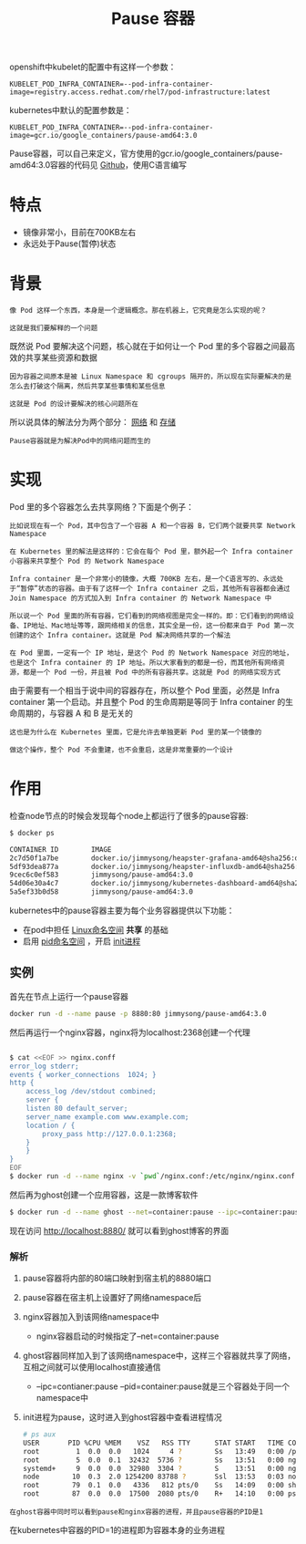 #+TITLE: Pause 容器
#+HTML_HEAD: <link rel="stylesheet" type="text/css" href="../../css/main.css" />
#+HTML_LINK_UP: init.html   
#+HTML_LINK_HOME: pod.html
#+OPTIONS: num:nil timestamp:nil ^:nil


openshift中kubelet的配置中有这样一个参数：

#+begin_example
  KUBELET_POD_INFRA_CONTAINER=--pod-infra-container-image=registry.access.redhat.com/rhel7/pod-infrastructure:latest
#+end_example


kubernetes中默认的配置参数是：

#+begin_example
  KUBELET_POD_INFRA_CONTAINER=--pod-infra-container-image=gcr.io/google_containers/pause-amd64:3.0
#+end_example

Pause容器，可以自己来定义，官方使用的gcr.io/google_containers/pause-amd64:3.0容器的代码见 [[https://github.com/kubernetes/kubernetes/tree/master/build/pause][Github]]，使用C语言编写
* 特点
  + 镜像非常小，目前在700KB左右
  + 永远处于Pause(暂停)状态
* 背景
  #+begin_example
    像 Pod 这样一个东西，本身是一个逻辑概念。那在机器上，它究竟是怎么实现的呢？

    这就是我们要解释的一个问题
  #+end_example

既然说 Pod 要解决这个问题，核心就在于如何让一个 Pod 里的多个容器之间最高效的共享某些资源和数据

#+begin_example
  因为容器之间原本是被 Linux Namespace 和 cgroups 隔开的，所以现在实际要解决的是怎么去打破这个隔离，然后共享某些事情和某些信息

  这就是 Pod 的设计要解决的核心问题所在
#+end_example
所以说具体的解法分为两个部分： _网络_ 和 _存储_ 

#+begin_example
Pause容器就是为解决Pod中的网络问题而生的
#+end_example
* 实现
Pod 里的多个容器怎么去共享网络？下面是个例子：

#+begin_example
  比如说现在有一个 Pod，其中包含了一个容器 A 和一个容器 B，它们两个就要共享 Network Namespace

  在 Kubernetes 里的解法是这样的：它会在每个 Pod 里，额外起一个 Infra container 小容器来共享整个 Pod 的 Network Namespace

  Infra container 是一个非常小的镜像，大概 700KB 左右，是一个C语言写的、永远处于“暂停”状态的容器。由于有了这样一个 Infra container 之后，其他所有容器都会通过 Join Namespace 的方式加入到 Infra container 的 Network Namespace 中

  所以说一个 Pod 里面的所有容器，它们看到的网络视图是完全一样的。即：它们看到的网络设备、IP地址、Mac地址等等，跟网络相关的信息，其实全是一份，这一份都来自于 Pod 第一次创建的这个 Infra container。这就是 Pod 解决网络共享的一个解法

  在 Pod 里面，一定有一个 IP 地址，是这个 Pod 的 Network Namespace 对应的地址，也是这个 Infra container 的 IP 地址。所以大家看到的都是一份，而其他所有网络资源，都是一个 Pod 一份，并且被 Pod 中的所有容器共享。这就是 Pod 的网络实现方式
#+end_example

由于需要有一个相当于说中间的容器存在，所以整个 Pod 里面，必然是 Infra container 第一个启动。并且整个 Pod 的生命周期是等同于 Infra container 的生命周期的，与容器 A 和 B 是无关的

#+begin_example
  这也是为什么在 Kubernetes 里面，它是允许去单独更新 Pod 里的某一个镜像的

  做这个操作，整个 Pod 不会重建，也不会重启，这是非常重要的一个设计
#+end_example
* 作用
检查node节点的时候会发现每个node上都运行了很多的pause容器:

#+begin_src sh 
  $ docker ps

  CONTAINER ID        IMAGE                                                                                                                    COMMAND                  CREATED             STATUS              PORTS               NAMES
  2c7d50f1a7be        docker.io/jimmysong/heapster-grafana-amd64@sha256:d663759b3de86cf62e64a43b021f133c383e8f7b0dc2bdd78115bc95db371c9a       "/run.sh"                3 hours ago         Up 3 hours                              k8s_grafana_monitoring-influxdb-grafana-v4-5697c6b59-76zqs_kube-system_5788a3c5-29c0-11e8-9e88-525400005732_0
  5df93dea877a        docker.io/jimmysong/heapster-influxdb-amd64@sha256:a217008b68cb49e8f038c4eeb6029261f02adca81d8eae8c5c01d030361274b8      "influxd --config ..."   3 hours ago         Up 3 hours                              k8s_influxdb_monitoring-influxdb-grafana-v4-5697c6b59-76zqs_kube-system_5788a3c5-29c0-11e8-9e88-525400005732_0
  9cec6c0ef583        jimmysong/pause-amd64:3.0                                                                                                "/pause"                 3 hours ago         Up 3 hours                              k8s_POD_monitoring-influxdb-grafana-v4-5697c6b59-76zqs_kube-system_5788a3c5-29c0-11e8-9e88-525400005732_0
  54d06e30a4c7        docker.io/jimmysong/kubernetes-dashboard-amd64@sha256:668710d034c4209f8fa9a342db6d8be72b6cb5f1f3f696cee2379b8512330be4   "/dashboard --inse..."   3 hours ago         Up 3 hours                              k8s_kubernetes-dashboard_kubernetes-dashboard-65486f5fdf-lshl7_kube-system_27c414a1-29c0-11e8-9e88-525400005732_0
  5a5ef33b0d58        jimmysong/pause-amd64:3.0   
#+end_src

kubernetes中的pause容器主要为每个业务容器提供以下功能：
+ 在pod中担任 _Linux命名空间_ *共享* 的基础
+ 启用 _pid命名空间_ ，开启 _init进程_
** 实例

     #+ATTR_HTML: image :width 40% 
  [[file:../../pic/pause-container.png]]
     
首先在节点上运行一个pause容器

#+begin_src sh 
  docker run -d --name pause -p 8880:80 jimmysong/pause-amd64:3.0
#+end_src

然后再运行一个nginx容器，nginx将为localhost:2368创建一个代理

#+begin_src sh 

  $ cat <<EOF >> nginx.conff
  error_log stderr;
  events { worker_connections  1024; }
  http {
      access_log /dev/stdout combined;
      server {
	  listen 80 default_server;
	  server_name example.com www.example.com;
	  location / {
	      proxy_pass http://127.0.0.1:2368;
	  }
      }
  }
  EOF
  $ docker run -d --name nginx -v `pwd`/nginx.conf:/etc/nginx/nginx.conf --net=container:pause --ipc=container:pause --pid=container:pause nginx
#+end_src

然后再为ghost创建一个应用容器，这是一款博客软件

#+begin_src sh 
  $ docker run -d --name ghost --net=container:pause --ipc=container:pause --pid=container:pause ghost
#+end_src

现在访问 http://localhost:8880/ 就可以看到ghost博客的界面
*** 解析
1. pause容器将内部的80端口映射到宿主机的8880端口
2. pause容器在宿主机上设置好了网络namespace后
3. nginx容器加入到该网络namespace中
   + nginx容器启动的时候指定了--net=container:pause
4. ghost容器同样加入到了该网络namespace中，这样三个容器就共享了网络，互相之间就可以使用localhost直接通信
   + --ipc=contianer:pause --pid=container:pause就是三个容器处于同一个namespace中
5. init进程为pause，这时进入到ghost容器中查看进程情况

   #+begin_src sh 
     # ps aux
     USER       PID %CPU %MEM    VSZ   RSS TTY      STAT START   TIME COMMAND
     root         1  0.0  0.0   1024     4 ?        Ss   13:49   0:00 /pause
     root         5  0.0  0.1  32432  5736 ?        Ss   13:51   0:00 nginx: master p
     systemd+     9  0.0  0.0  32980  3304 ?        S    13:51   0:00 nginx: worker p
     node        10  0.3  2.0 1254200 83788 ?       Ssl  13:53   0:03 node current/in
     root        79  0.1  0.0   4336   812 pts/0    Ss   14:09   0:00 sh
     root        87  0.0  0.0  17500  2080 pts/0    R+   14:10   0:00 ps aux
   #+end_src

#+begin_example
  在ghost容器中同时可以看到pause和nginx容器的进程，并且pause容器的PID是1
#+end_example

在kubernetes中容器的PID=1的进程即为容器本身的业务进程


